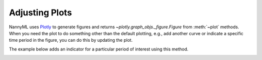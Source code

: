 .. _adjusting_plots:

======================================
Adjusting Plots
======================================

NannyML uses `Plotly <https://plotly.com/python/>`_ to generate figures and returns `~plotly.graph_objs._figure.Figure` from :meth:`~plot` methods.
When you need the plot to do something other than the default plotting, e.g., add another curve or indicate a specific
time period in the figure, you can do this by updating the plot.

The example below adds an indicator for a particular period of interest using this method.

.. nbimport::
    :path: ./example_notebooks/Tutorial - Adjusting plots.ipynb
    :cells: 1

.. image:: /_static/tutorials/adjust_plots/adjusting_plots_time_periods_indication.svg